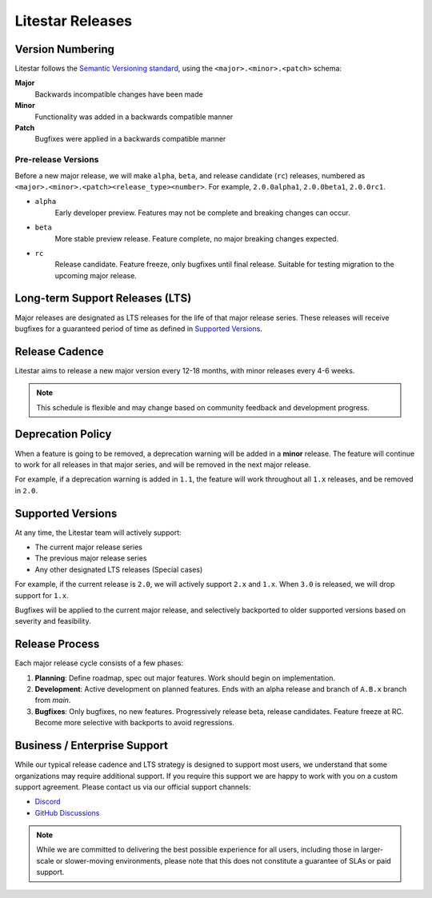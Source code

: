 =================
Litestar Releases
=================

Version Numbering
-----------------

Litestar follows the `Semantic Versioning standard <https://semver.org/>`_, using the ``<major>.<minor>.<patch>`` schema:

**Major**
    Backwards incompatible changes have been made

**Minor**
    Functionality was added in a backwards compatible manner

**Patch**
    Bugfixes were applied in a backwards compatible manner

Pre-release Versions
++++++++++++++++++++

Before a new major release, we will make ``alpha``, ``beta``, and release candidate (``rc``) releases, numbered as
``<major>.<minor>.<patch><release_type><number>``. For example, ``2.0.0alpha1``, ``2.0.0beta1``, ``2.0.0rc1``.

- ``alpha``
    Early developer preview. Features may not be complete and breaking changes can occur.

- ``beta``
    More stable preview release. Feature complete, no major breaking changes expected.

- ``rc``
    Release candidate. Feature freeze, only bugfixes until final release.
    Suitable for testing migration to the upcoming major release.

Long-term Support Releases (LTS)
--------------------------------

Major releases are designated as LTS releases for the life of that major release series.
These releases will receive bugfixes for a guaranteed period of time as defined in
`Supported Versions <#supported-versions>`_.

Release Cadence
---------------

Litestar aims to release a new major version every 12-18 months, with minor releases every 4-6 weeks.

.. note:: This schedule is flexible and may change based on community feedback and development progress.

Deprecation Policy
------------------

When a feature is going to be removed, a deprecation warning will be added in a **minor** release.
The feature will continue to work for all releases in that major series, and will be removed in the next major release.

For example, if a deprecation warning is added in ``1.1``, the feature will work throughout all ``1.x`` releases,
and be removed in ``2.0``.

Supported Versions
------------------

At any time, the Litestar team will actively support:

- The current major release series
- The previous major release series
- Any other designated LTS releases (Special cases)

For example, if the current release is ``2.0``, we will actively support ``2.x`` and ``1.x``.
When ``3.0`` is released, we will drop support for ``1.x``.

Bugfixes will be applied to the current major release, and selectively backported to older
supported versions based on severity and feasibility.

Release Process
---------------

Each major release cycle consists of a few phases:

#. **Planning**: Define roadmap, spec out major features. Work should begin on implementation.
#. **Development**: Active development on planned features. Ends with an alpha release and branch of ``A.B.x``
   branch from `main`.
#. **Bugfixes**: Only bugfixes, no new features. Progressively release beta, release candidates.
   Feature freeze at RC. Become more selective with backports to avoid regressions.

Business / Enterprise Support
-----------------------------

While our typical release cadence and LTS strategy is designed to support most users, we understand that some
organizations may require additional support. If you require this support we are happy to work with you on a
custom support agreement. Please contact us via our official support channels:

* `Discord <https://discord.gg/litestar-919193495116337154>`_
* `GitHub Discussions <https://github.com/orgs/litestar-org/discussions>`_
    
.. note:: While we are committed to delivering the best possible experience for all users, 
    including those in larger-scale or slower-moving environments, 
    please note that this does not constitute a guarantee of SLAs or paid support.
    
